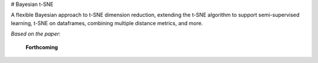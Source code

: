 # Bayesian t-SNE

A flexible Bayesian approach to t-SNE dimension reduction, extending the t-SNE algorithm 
to support semi-supervised learning, t-SNE on dataframes, combining multiple distance
metrics, and more.

*Based on the paper*:

    **Forthcoming**
    

